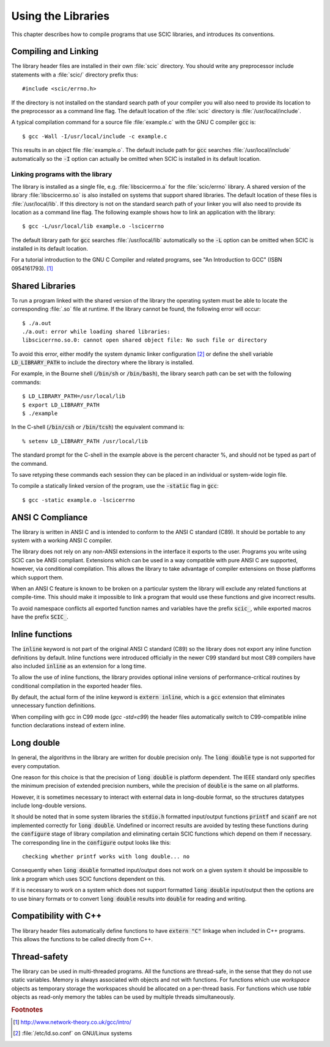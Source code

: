 .. index::
   single: standards conformance, ANSI C
   single: ANSI C, use of
   single: C extensions, compatible use of
   single: compatibility

*******************
Using the Libraries
*******************

This chapter describes how to compile programs that use SCIC libraries, and
introduces its conventions.

.. index::
   single: compiling programs, include paths
   single: including SCIC header files
   single: header files, including

Compiling and Linking
=====================

The library header files are installed in their own :file:`scic`
directory.  You should write any preprocessor include statements with a
:file:`scic/` directory prefix thus::

    #include <scic/errno.h>


If the directory is not installed on the standard search path of your
compiler you will also need to provide its location to the preprocessor
as a command line flag.  The default location of the :file:`scic`
directory is :file:`/usr/local/include`.

A typical compilation command for a source file :file:`example.c` with
the GNU C compiler :code:`gcc` is::

    $ gcc -Wall -I/usr/local/include -c example.c

This results in an object file :file:`example.o`. The default
include path for :code:`gcc` searches :file:`/usr/local/include` automatically so
the :code:`-I` option can actually be omitted when SCIC is installed
in its default location.

.. index::
   single: compiling programs, library paths
   single: linking with SCIC libraries
   single: libraries, linking with

Linking programs with the library
---------------------------------

The library is installed as a single file, e.g. :file:`libscicerrno.a` for the :file:`scic/errno` library.  A shared
version of the library :file:`libscicerrno.so` is also installed on systems
that support shared libraries.  The default location of these files is
:file:`/usr/local/lib`.  If this directory is not on the standard search
path of your linker you will also need to provide its location as a
command line flag. The following example shows how to link an application
with the library::

    $ gcc -L/usr/local/lib example.o -lscicerrno

The default library path for :code:`gcc` searches :file:`/usr/local/lib`
automatically so the :code:`-L` option can be omitted when SCIC is
installed in its default location.

For a tutorial introduction to the GNU C Compiler and related programs,
see "An Introduction to GCC" (ISBN 0954161793). [#f1]_

Shared Libraries
================

To run a program linked with the shared version of the library the
operating system must be able to locate the corresponding :file:`.so`
file at runtime.  If the library cannot be found, the following error
will occur::

    $ ./a.out
    ./a.out: error while loading shared libraries:
    libscicerrno.so.0: cannot open shared object file: No such file or directory

To avoid this error, either modify the system dynamic linker
configuration [#f2]_ or
define the shell variable :code:`LD_LIBRARY_PATH` to include the
directory where the library is installed.

For example, in the Bourne shell (:code:`/bin/sh` or :code:`/bin/bash`),
the library search path can be set with the following commands::

    $ LD_LIBRARY_PATH=/usr/local/lib
    $ export LD_LIBRARY_PATH
    $ ./example

In the C-shell (:code:`/bin/csh` or :code:`/bin/tcsh`) the equivalent
command is::

    % setenv LD_LIBRARY_PATH /usr/local/lib

The standard prompt for the C-shell in the example above is the percent
character %, and should not be typed as part of the command.

To save retyping these commands each session they can be placed in an
individual or system-wide login file.

To compile a statically linked version of the program, use the
:code:`-static` flag in :code:`gcc`::

    $ gcc -static example.o -lscicerrno

ANSI C Compliance
=================

The library is written in ANSI C and is intended to conform to the ANSI
C standard (C89).  It should be portable to any system with a working
ANSI C compiler.

The library does not rely on any non-ANSI extensions in the interface it
exports to the user.  Programs you write using SCIC can be ANSI
compliant.  Extensions which can be used in a way compatible with pure
ANSI C are supported, however, via conditional compilation.  This allows
the library to take advantage of compiler extensions on those platforms
which support them.

When an ANSI C feature is known to be broken on a particular system the
library will exclude any related functions at compile-time.  This should
make it impossible to link a program that would use these functions and
give incorrect results.

To avoid namespace conflicts all exported function names and variables
have the prefix :code:`scic_`, while exported macros have the prefix
:code:`SCIC_`.

.. index::
   single: inline functions
   single: SCIC_EXTERN_INLINE
   single: C99, inline keyword
   single: extern inline

.. _sec_inline-functions:

Inline functions
================

The :code:`inline` keyword is not part of the original ANSI C standard (C89)
so the library does not export any inline function definitions by default.
Inline functions were introduced officially in the newer C99 standard but
most C89 compilers have also included :code:`inline` as an extension for a
long time.

To allow the use of inline functions, the library provides optional inline
versions of performance-critical routines by conditional compilation in the
exported header files.

By default, the actual form of the inline keyword is :code:`extern inline`,
which is a :code:`gcc` extension that eliminates unnecessary function
definitions.

When compiling with gcc in C99 mode (`gcc -std=c99`) the header files
automatically switch to C99-compatible inline function declarations instead
of extern inline.

Long double
===========
.. index:
   long double

In general, the algorithms in the library are written for double
precision only.  The :code:`long double` type is not supported for
every computation.

One reason for this choice is that the precision of :code:`long double`
is platform dependent.  The IEEE standard only specifies the minimum
precision of extended precision numbers, while the precision of
:code:`double` is the same on all platforms.

However, it is sometimes necessary to interact with external data in
long-double format, so the structures datatypes include
long-double versions.

It should be noted that in some system libraries the :code:`stdio.h`
formatted input/output functions :code:`printf` and :code:`scanf` are
not implemented correctly for :code:`long double`.  Undefined or
incorrect results are avoided by testing these functions during the
:code:`configure` stage of library compilation and eliminating certain
SCIC functions which depend on them if necessary.  The corresponding
line in the :code:`configure` output looks like this::

    checking whether printf works with long double... no

Consequently when :code:`long double` formatted input/output does not
work on a given system it should be impossible to link a program which
uses SCIC functions dependent on this.

If it is necessary to work on a system which does not support formatted
:code:`long double` input/output then the options are to use binary
formats or to convert :code:`long double` results into :code:`double` for
reading and writing.

Compatibility with C++
======================

The library header files automatically define functions to have
:code:`extern "C"` linkage when included in C++ programs.  This allows
the functions to be called directly from C++.

Thread-safety
=============

The library can be used in multi-threaded programs.  All the functions
are thread-safe, in the sense that they do not use static variables.
Memory is always associated with objects and not with functions.  For
functions which use *workspace* objects as temporary storage the
workspaces should be allocated on a per-thread basis.  For functions
which use *table* objects as read-only memory the tables can be used
by multiple threads simultaneously.

.. rubric:: Footnotes

.. [#f1] http://www.network-theory.co.uk/gcc/intro/
.. [#f2] :file:`/etc/ld.so.conf` on GNU/Linux systems
